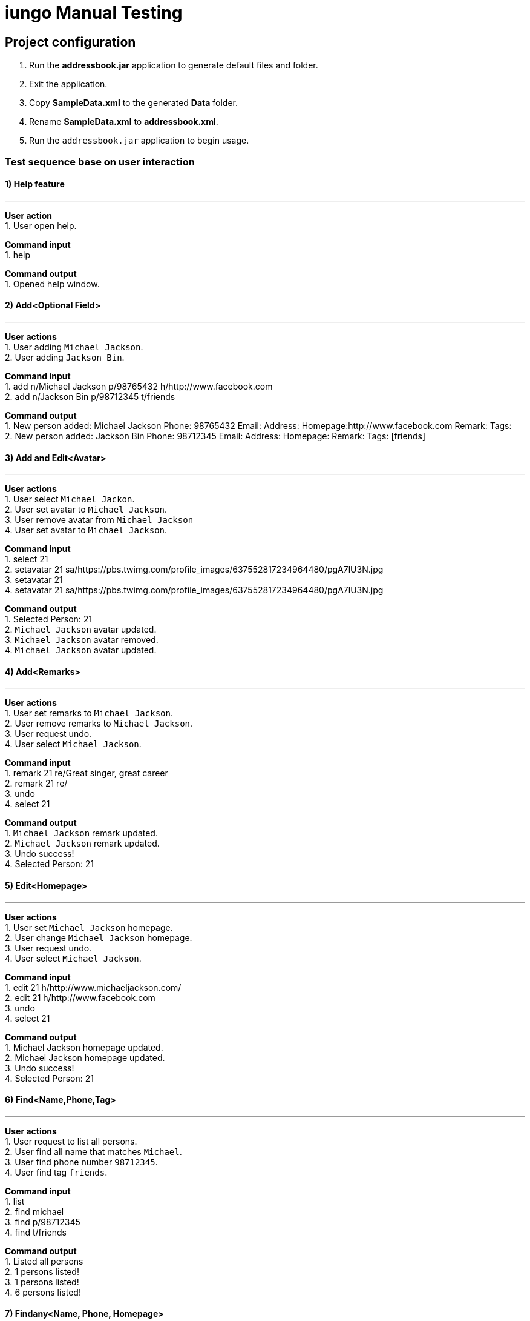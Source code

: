 = iungo Manual Testing
ifdef::env-github,env-browser[:outfilesuffix: .adoc]
:imagesDir: ../images
:stylesDir: ../stylesheets

== Project configuration
1. Run the *addressbook.jar* application to generate default files and folder. +
2. Exit the application. +
3. Copy *SampleData.xml* to the generated *Data* folder. +
4. Rename *SampleData.xml* to *addressbook.xml*. +
5. Run the `addressbook.jar` application to begin usage.

=== Test sequence base on user interaction

==== 1) Help feature

---
*User action* +
1. User open help.

*Command input* +
1. help

*Command output* +
1. Opened help window.

==== 2) Add<Optional Field>

---
*User actions* +
1. User adding `Michael Jackson`. +
2. User adding `Jackson Bin`.

*Command input* +
1. add n/Michael Jackson p/98765432 h/http://www.facebook.com +
2. add n/Jackson Bin p/98712345 t/friends

*Command output* +
1. New person added: Michael Jackson Phone: 98765432 Email:  Address: Homepage:http://www.facebook.com Remark:  Tags: +
2. New person added: Jackson Bin Phone: 98712345 Email:  Address:  Homepage: Remark:  Tags: [friends]

==== 3) Add and Edit<Avatar>

---
*User actions* +
1. User select `Michael Jackon`. +
2. User set avatar to `Michael Jackson`. +
3. User remove avatar from `Michael Jackson` +
4. User set avatar to `Michael Jackson`.

*Command input* +
1. select 21 +
2. setavatar 21 sa/https://pbs.twimg.com/profile_images/637552817234964480/pgA7lU3N.jpg +
3. setavatar 21 +
4. setavatar 21 sa/https://pbs.twimg.com/profile_images/637552817234964480/pgA7lU3N.jpg

*Command output* +
1. Selected Person: 21 +
2. `Michael Jackson` avatar updated. +
3. `Michael Jackson` avatar removed. +
4. `Michael Jackson` avatar updated.

==== 4) Add<Remarks>

---
*User actions* +
1. User set remarks to `Michael Jackson`. +
2. User remove remarks to `Michael Jackson`. +
3. User request undo. +
4. User select `Michael Jackson`.

*Command input* +
1. remark 21 re/Great singer, great career +
2. remark 21 re/ +
3. undo +
4. select 21

*Command output* +
1. `Michael Jackson` remark updated. +
2. `Michael Jackson` remark updated. +
3. Undo success! +
4. Selected Person: 21

==== 5) Edit<Homepage>

---
*User actions* +
1. User set `Michael Jackson` homepage. +
2. User change `Michael Jackson` homepage. +
3. User request undo. +
4. User select `Michael Jackson`.

*Command input* +
1. edit 21 h/http://www.michaeljackson.com/ +
2. edit 21 h/http://www.facebook.com +
3. undo +
4. select 21

*Command output* +
1. Michael Jackson homepage updated. +
2. Michael Jackson homepage updated. +
3. Undo success! +
4. Selected Person: 21 +

==== 6) Find<Name,Phone,Tag>

---
*User actions* +
1. User request to list all persons. +
2. User find all name that matches `Michael`. +
3. User find phone number `98712345`. +
4. User find tag `friends`.

*Command input* +
1. list +
2. find michael +
3. find p/98712345 +
4. find t/friends +

*Command output* +
1. Listed all persons +
2. 1 persons listed! +
3. 1 persons listed! +
4. 6 persons listed!

==== 7)  Findany<Name, Phone, Homepage>

---
*User actions* +
1. User request to list all persons. +
2. User find a portion of name that matches `Jack` and `Mo`. +
3. User find a portion of phone that matches `987` and `874`. +
4. User find a portion of homepage that matches `http://www.mic`.

*Command input* +
1. list +
2. findany jack mo +
3. findany p/987 874 +
4. findany h/http://www.michae

*Command output* +
1. Listed all persons +
2. 5 persons listed! +
3. 6 persons listed! +
4. 1 persons listed!

==== 8) Sort<Ascending,Descending>

---
*User actions* +
1. User request to list all persons. +
2. User sort all persons. +
3. User sort all persons by descending order. +
4. User sort all persons by ascending order. +
5. User request undo. +
6. User request redo.

*Command input* +
1. list +
2. sort +
3. sort d +
4. sort a +
5. undo +
6. redo

*Command output* +
1. Contacts listed +
2. Sorted all persons +
3. Sorted all persons +
4. Sorted all persons +
5. Undo success! +
6. Redo success!

==== 9) Gmap<Homepage,GoogleMap>

---
*User actions* +
1. User request to list all persons. +
2. User select `Michael Jackson`. +
3. User request `Michael Jackson` address search on Google Map. +
4. User request `Michael Jackson` homepage. +
5. User hide `side panel`.

*Command input* +
1. list +
2. select 14 +
3. gmap 14 +
4. select 14 +
5. select 0

*Command output* +
1. Listed all persons. +
2. Selected Person: 14 +
3. Mapping Person address: 14 +
4. Selected Person: 14 +
5. Invalid command format!

==== 10) Theme

---
*User actions* +
1. User list theme. +
2. User request to switch darker theme. +
3. User request to switch default theme. +
4. User request to switch lighter theme.

*Command input* +
1. theme +
2. theme 3 +
3. theme 1 +
4. theme 2

*Command output* +
1. Invalid command format and show list of theme. +
2. Theme updated: 3 +
3. Theme updated: 1 +
4. Theme updated: 2

==== 11) Recent

---
*User actions* +
1. User request to view all recently searched persons. +

*Command input* +
1. recent

*Command output* +
1. Searched persons listed

==== 12) RemoveTag<family>

---
*User actions* +
1. User request to list all persons. +
2. User decide to remove `family` tag. +
3. User undo. +
4. User redo.

*Command input* +
1. list +
2. removetag family +
3. undo +
4. redo

*Command output* +
1. Listed all persons. +
2. Tag specified removed from addressbook: [family] +
3. Undo success! +
4. Redo success!

==== 13) About

---
*User actions* +
1. User request `about` page to check details and feedback to developers. +

*Command input* +
1. about


*Command output* +
1. Opened about window.

=== End test sequence
